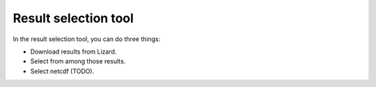 Result selection tool
=====================

In the result selection tool, you can do three things:

- Download results from Lizard.

- Select from among those results.

- Select netcdf (TODO).
